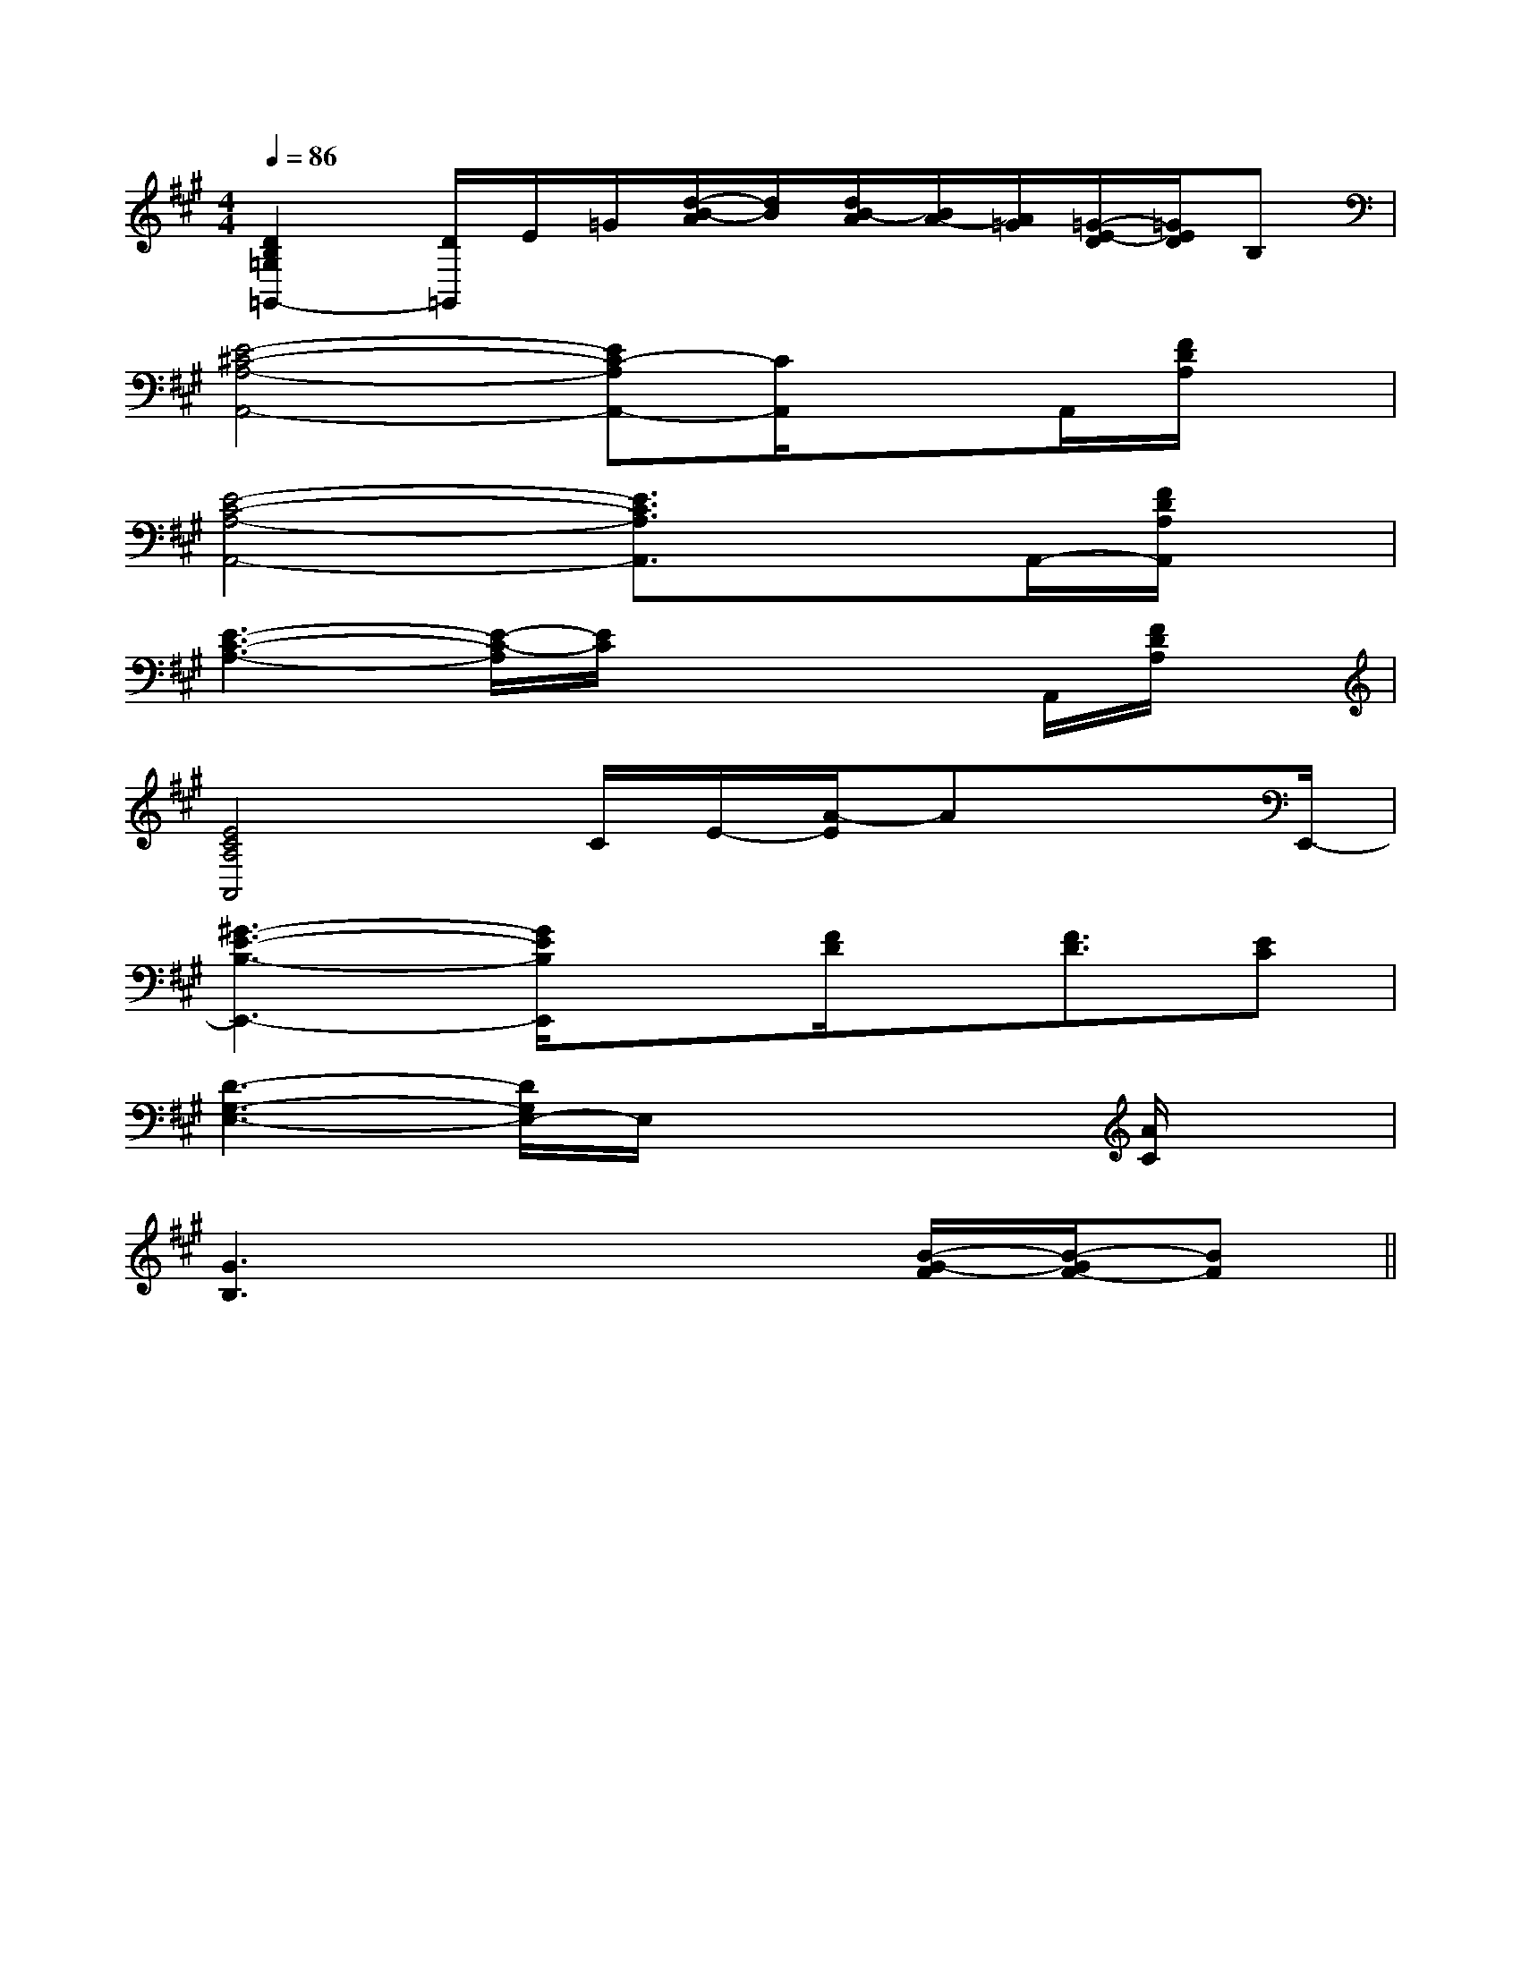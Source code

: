 X:1
T:
M:4/4
L:1/8
Q:1/4=86
K:A
%3sharps
%%MIDI program 0
V:1
%%MIDI program 0
[D2B,2=G,2=G,,2-][D/2=G,,/2]E/2=G/2[d/2-B/2-A/2][d/2B/2][d/2B/2-A/2][B/2A/2-][A/2=G/2][=G/2-E/2-D/2][=G/2E/2D/2]B,|
[E4-^C4-A,4-A,,4-][EC-A,A,,-][C/2A,,/2]xA,,/2[F/2D/2A,/2]x/2|
[E4-C4-A,4-A,,4-][E3/2C3/2A,3/2A,,3/2]xA,,/2-[F/2D/2A,/2A,,/2]x/2|
[E3-C3-A,3-][E/2-C/2-A,/2][E/2C/2]x2x/2A,,/2[F/2D/2A,/2]x/2|
[E4C4A,4A,,4]C/2E/2-[A/2-E/2]AxE,,/2-|
[^G3-E3-B,3-E,,3-][G/2E/2B,/2E,,/2]x[F/2D/2]x/2[F3/2D3/2][EC]|
[D3-G,3-E,3-][D/2G,/2E,/2-]E,/2x2x/2[A/2C/2]x|
[G3B,3]x3[B/2-G/2-F/2][B/2-G/2F/2-][BF]||
|
|
|
|
|
|
|
|
|
|
|
|
|
|
[C-A,-E,-A,,-][C-A,-E,-A,,-][C-A,-E,-A,,-][C-A,-E,-A,,-][C-A,-E,-A,,-][C-A,-E,-A,,-][C-A,-E,-A,,-][C-A,-E,-A,,-][C-A,-E,-A,,-][C-A,-E,-A,,-][C-A,-E,-A,,-][C-A,-E,-A,,-][C-A,-E,-A,,-][C-A,-E,-A,,-]C,B,,C,B,,C,B,,C,B,,C,B,,C,B,,C,B,,C,B,,C,B,,C,B,,C,B,,C,B,,C,B,,C,B,,C,B,,G/2E/2B,/2G/2E/2B,/2G/2E/2B,/2G/2E/2B,/2G/2E/2B,/2G/2E/2B,/2G/2E/2B,/2G/2E/2B,/2G/2E/2B,/2G/2E/2B,/2G/2E/2B,/2G/2E/2B,/2G/2E/2B,/2G/2E/2B,/2G/2E/2B,/2[B/2A/2-F/2-[B/2A/2-F/2-[B/2A/2-F/2-[B/2A/2-F/2-[B/2A/2-F/2-[B/2A/2-F/2-[B/2A/2-F/2-[B/2A/2-F/2-[B/2A/2-F/2-[B/2A/2-F/2-[B/2A/2-F/2-[B/2A/2-F/2-[B/2A/2-F/2-[B/2A/2-F/2-[B/2A/2-F/2-3/2B,3/2-G,3/2-E,3/2-]3/2B,3/2-G,3/2-E,3/2-]3/2B,3/2-G,3/2-E,3/2-]3/2B,3/2-G,3/2-E,3/2-]3/2B,3/2-G,3/2-E,3/2-]3/2B,3/2-G,3/2-E,3/2-]3/2B,3/2-G,3/2-E,3/2-]3/2B,3/2-G,3/2-E,3/2-]3/2B,3/2-G,3/2-E,3/2-]3/2B,3/2-G,3/2-E,3/2-]3/2B,3/2-G,3/2-E,3/2-]3/2B,3/2-G,3/2-E,3/2-]3/2B,3/2-G,3/2-E,3/2-]3/2B,3/2-G,3/2-E,3/2-]3/2B,3/2-G,3/2-E,3/2-]B,,-B,,,]B,,-B,,,]B,,-B,,,]B,,-B,,,]B,,-B,,,]B,,-B,,,]B,,-B,,,]B,,-B,,,]B,,-B,,,]B,,-B,,,]B,,-B,,,]B,,-B,,,]B,,-B,,,]B,,-B,,,]B,,-B,,,]4-A,4-A,,4-]4-A,4-A,,4-]4-A,4-A,,4-]4-A,4-A,,4-]4-A,4-A,,4-]4-A,4-A,,4-]4-A,4-A,,4-]4-A,4-A,,4-]4-A,4-A,,4-]4-A,4-A,,4-]4-A,4-A,,4-]4-A,4-A,,4-]4-A,4-A,,4-]4-A,4-A,,4-]4-A,4-A,,4-][A/2G/2E/2^C/2][A/2G/2E/2^C/2][A/2G/2E/2^C/2][A/2G/2E/2^C/2][A/2G/2E/2^C/2][A/2G/2E/2^C/2][A/2G/2E/2^C/2][A/2G/2E/2^C/2][A/2G/2E/2^C/2][A/2G/2E/2^C/2][A/2G/2E/2^C/2][A/2G/2E/2^C/2][A/2G/2E/2^C/2][A/2G/2E/2^C/2][A/2G/2E/2^C/2][E,2B,,2E,,2][E,2B,,2E,,2][E,2B,,2E,,2][E,2B,,2E,,2][E,2B,,2E,,2][E,2B,,2E,,2][E,2B,,2E,,2][E,2B,,2E,,2][E,2B,,2E,,2][E,2B,,2E,,2][E,2B,,2E,,2][E,2B,,2E,,2][E,2B,,2E,,2][E,2B,,2E,,2][E,2B,,2E,,2]E/2-C/2-B,/2-]E/2-C/2-B,/2-]E/2-C/2-B,/2-]E/2-C/2-B,/2-]E/2-C/2-B,/2-]E/2-C/2-B,/2-]E/2-C/2-B,/2-]E/2-C/2-B,/2-]E/2-C/2-B,/2-]E/2-C/2-B,/2-]E/2-C/2-B,/2-]E/2-C/2-B,/2-]E/2-C/2-B,/2-]E/2-C/2-B,/2-]E/2-C/2-B,/2-][A3/2-F3/2-D3/2-A,[A3/2-F3/2-D3/2-A,[A3/2-F3/2-D3/2-A,[A3/2-F3/2-D3/2-A,[A3/2-F3/2-D3/2-A,[A3/2-F3/2-D3/2-A,[A3/2-F3/2-D3/2-A,[A3/2-F3/2-D3/2-A,[A3/2-F3/2-D3/2-A,[A3/2-F3/2-D3/2-A,[A3/2-F3/2-D3/2-A,[A3/2-F3/2-D3/2-A,[A3/2-F3/2-D3/2-A,[A3/2-F3/2-D3/2-A,[A3/2-F3/2-D3/2-A,[c/2G/2-F/2-[c/2G/2-F/2-[c/2G/2-F/2-[c/2G/2-F/2-[c/2G/2-F/2-[c/2G/2-F/2-[c/2G/2-F/2-[c/2G/2-F/2-[c/2G/2-F/2-[c/2G/2-F/2-[c/2G/2-F/2-[c/2G/2-F/2-[c/2G/2-F/2-[c/2G/2-F/2-[G,E,-C,-][G,E,-C,-][G,E,-C,-][G,E,-C,-][G,E,-C,-][G,E,-C,-][G,E,-C,-][G,E,-C,-][G,E,-C,-][G,E,-C,-][G,E,-C,-][G,E,-C,-][G,E,-C,-][G,E,-C,-][G,E,-C,-][F/2-D/2A,/2-[F/2-D/2A,/2-[F/2-D/2A,/2-[F/2-D/2A,/2-[F/2-D/2A,/2-[F/2-D/2A,/2-[F/2-D/2A,/2-[F/2-D/2A,/2-[F/2-D/2A,/2-[F/2-D/2A,/2-[F/2-D/2A,/2-[F/2-D/2A,/2-[F/2-D/2A,/2-[F/2-D/2A,/2-[F/2-D/2A,/2-[A,,2D,,2][A,,2D,,2][A,,2D,,2][A,,2D,,2][A,,2D,,2][A,,2D,,2][A,,2D,,2][A,,2D,,2][A,,2D,,2][A,,2D,,2][A,,2D,,2][A,,2D,,2][A,,2D,,2][A,,2D,,2][A,,2D,,2][F/2-D/2A,/2-[F/2-D/2A,/2-[F/2-D/2A,/2-[F/2-D/2A,/2-[F/2-D/2A,/2-[F/2-D/2A,/2-[F/2-D/2A,/2-[F/2-D/2A,/2-[F/2-D/2A,/2-[b/2f/2d/2[b/2f/2d/2[b/2f/2d/2[b/2f/2d/2[b/2f/2d/2[b/2f/2d/2[b/2f/2d/2[b/2f/2d/2[b/2f/2d/2[b/2f/2d/2[b/2f/2d/2[b/2f/2d/2[b/2f/2d/2[b/2f/2d/2[b/2f/2d/2